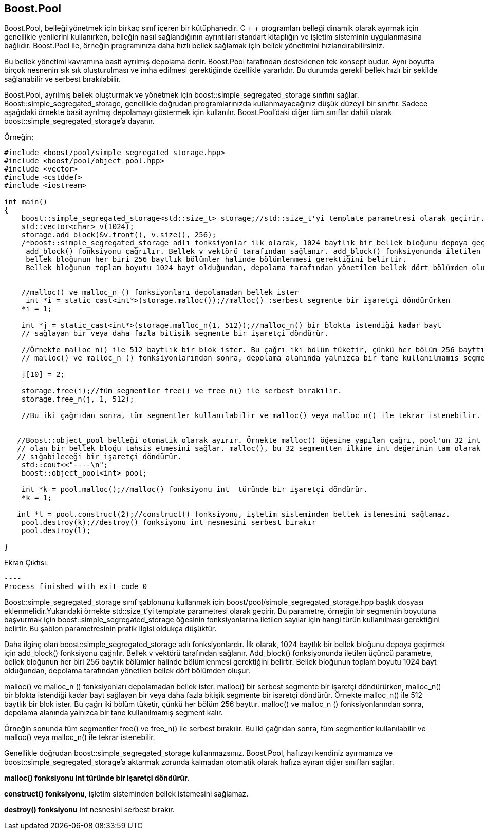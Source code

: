 == Boost.Pool

Boost.Pool, belleği yönetmek için birkaç sınıf içeren bir kütüphanedir. C + + programları belleği dinamik olarak ayırmak için genellikle yenilerini kullanırken, belleğin nasıl sağlandığının ayrıntıları standart kitaplığın ve işletim sisteminin uygulanmasına bağlıdır. Boost.Pool ile, örneğin programınıza daha hızlı bellek sağlamak için bellek yönetimini hızlandırabilirsiniz.

Bu bellek yönetimi kavramına basit ayrılmış depolama denir. Boost.Pool tarafından desteklenen tek konsept budur. Aynı boyutta birçok nesnenin sık sık oluşturulması ve imha edilmesi gerektiğinde özellikle yararlıdır. Bu durumda gerekli bellek hızlı bir şekilde sağlanabilir ve serbest bırakılabilir.

Boost.Pool, ayrılmış bellek oluşturmak ve yönetmek için boost::simple_segregated_storage sınıfını sağlar. Boost::simple_segregated_storage, genellikle doğrudan programlarınızda kullanmayacağınız düşük düzeyli bir sınıftır. Sadece aşağıdaki örnekte basit ayrılmış depolamayı göstermek için kullanılır. Boost.Pool'daki diğer tüm sınıflar dahili olarak boost::simple_segregated_storage'a dayanır.


Örneğin;

[source,c++]
----
#include <boost/pool/simple_segregated_storage.hpp>
#include <boost/pool/object_pool.hpp>
#include <vector>
#include <cstddef>
#include <iostream>

int main()
{
    boost::simple_segregated_storage<std::size_t> storage;//std::size_t'yi template parametresi olarak geçirir.
    std::vector<char> v(1024);
    storage.add_block(&v.front(), v.size(), 256);
    /*boost::simple_segregated_storage adlı fonksiyonlar ilk olarak, 1024 baytlık bir bellek bloğunu depoya geçirmek için
     add_block() fonksiyonu çağrılır. Bellek v vektörü tarafından sağlanır. add_block() fonksiyonunda iletilen üçüncü parametre,
     bellek bloğunun her biri 256 baytlık bölümler halinde bölümlenmesi gerektiğini belirtir.
     Bellek bloğunun toplam boyutu 1024 bayt olduğundan, depolama tarafından yönetilen bellek dört bölümden oluşur.*/


    //malloc() ve malloc_n () fonksiyonları depolamadan bellek ister
     int *i = static_cast<int*>(storage.malloc());//malloc() :serbest segmente bir işaretçi döndürürken
    *i = 1;

    int *j = static_cast<int*>(storage.malloc_n(1, 512));//malloc_n() bir blokta istendiği kadar bayt
    // sağlayan bir veya daha fazla bitişik segmente bir işaretçi döndürür.

    //Örnekte malloc_n() ile 512 baytlık bir blok ister. Bu çağrı iki bölüm tüketir, çünkü her bölüm 256 bayttır.
    // malloc() ve malloc_n () fonksiyonlarından sonra, depolama alanında yalnızca bir tane kullanılmamış segment kalır.*/

    j[10] = 2;

    storage.free(i);//tüm segmentler free() ve free_n() ile serbest bırakılır.
    storage.free_n(j, 1, 512);

    //Bu iki çağrıdan sonra, tüm segmentler kullanılabilir ve malloc() veya malloc_n() ile tekrar istenebilir.


   //Boost::object_pool belleği otomatik olarak ayırır. Örnekte malloc() öğesine yapılan çağrı, pool'un 32 int değeri
   // olan bir bellek bloğu tahsis etmesini sağlar. malloc(), bu 32 segmentten ilkine int değerinin tam olarak
   // sığabileceği bir işaretçi döndürür.
    std::cout<<"----\n";
    boost::object_pool<int> pool;

    int *k = pool.malloc();//malloc() fonksiyonu int  türünde bir işaretçi döndürür.
    *k = 1;

   int *l = pool.construct(2);//construct() fonksiyonu, işletim sisteminden bellek istemesini sağlamaz.
    pool.destroy(k);//destroy() fonksiyonu int nesnesini serbest bırakır
    pool.destroy(l);

}
----


Ekran Çıktısı:

 ----
 Process finished with exit code 0

Boost::simple_segregated_storage sınıf şablonunu kullanmak için boost/pool/simple_segregated_storage.hpp başlık dosyası eklenmelidir.Yukarıdaki örnekte std::size_t'yi template parametresi olarak geçirir. Bu parametre, örneğin bir segmentin boyutuna başvurmak için boost::simple_segregated_storage öğesinin fonksiyonlarına iletilen sayılar için hangi türün kullanılması gerektiğini belirtir. Bu şablon parametresinin pratik ilgisi oldukça düşüktür.

Daha ilginç olan boost::simple_segregated_storage adlı fonksiyonlardır. İlk olarak, 1024 baytlık bir bellek bloğunu depoya geçirmek için add_block() fonksiyonu çağrılır. Bellek v vektörü tarafından sağlanır. Add_block() fonksiyonunda iletilen üçüncü parametre, bellek bloğunun her biri 256 baytlık bölümler halinde bölümlenmesi gerektiğini belirtir. Bellek bloğunun toplam boyutu 1024 bayt olduğundan, depolama tarafından yönetilen bellek dört bölümden oluşur.

malloc() ve malloc_n () fonksiyonları depolamadan bellek ister. malloc() bir serbest segmente bir işaretçi döndürürken, malloc_n() bir blokta istendiği kadar bayt sağlayan bir veya daha fazla bitişik segmente bir işaretçi döndürür. Örnekte malloc_n() ile 512 baytlık bir blok ister. Bu çağrı iki bölüm tüketir, çünkü her bölüm 256 bayttır. malloc() ve malloc_n () fonksiyonlarından sonra, depolama alanında yalnızca bir tane kullanılmamış segment kalır.

Örneğin sonunda tüm segmentler free() ve free_n() ile serbest bırakılır. Bu iki çağrıdan sonra, tüm segmentler kullanılabilir ve malloc() veya malloc_n() ile tekrar istenebilir.

Genellikle doğrudan boost::simple_segregated_storage kullanmazsınız. Boost.Pool, hafızayı kendiniz ayırmanıza ve boost::simple_segregated_storage'a aktarmak zorunda kalmadan otomatik olarak hafıza ayıran diğer sınıfları sağlar.

*malloc() fonksiyonu int  türünde bir işaretçi döndürür.*

*construct() fonksiyonu*, işletim sisteminden bellek istemesini sağlamaz.

*destroy() fonksiyonu* int nesnesini serbest bırakır.
